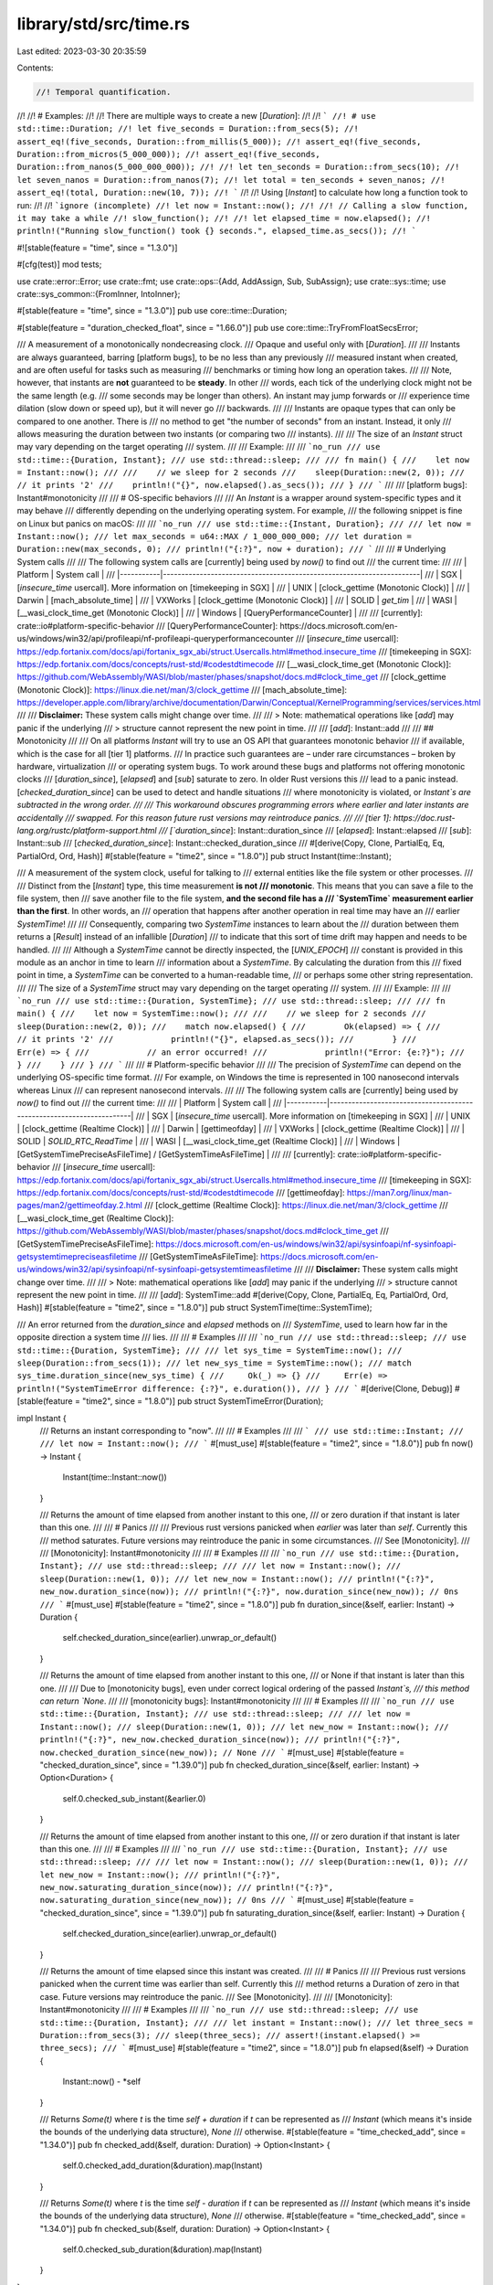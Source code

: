 library/std/src/time.rs
=======================

Last edited: 2023-03-30 20:35:59

Contents:

.. code-block:: rs

    //! Temporal quantification.
//!
//! # Examples:
//!
//! There are multiple ways to create a new [`Duration`]:
//!
//! ```
//! # use std::time::Duration;
//! let five_seconds = Duration::from_secs(5);
//! assert_eq!(five_seconds, Duration::from_millis(5_000));
//! assert_eq!(five_seconds, Duration::from_micros(5_000_000));
//! assert_eq!(five_seconds, Duration::from_nanos(5_000_000_000));
//!
//! let ten_seconds = Duration::from_secs(10);
//! let seven_nanos = Duration::from_nanos(7);
//! let total = ten_seconds + seven_nanos;
//! assert_eq!(total, Duration::new(10, 7));
//! ```
//!
//! Using [`Instant`] to calculate how long a function took to run:
//!
//! ```ignore (incomplete)
//! let now = Instant::now();
//!
//! // Calling a slow function, it may take a while
//! slow_function();
//!
//! let elapsed_time = now.elapsed();
//! println!("Running slow_function() took {} seconds.", elapsed_time.as_secs());
//! ```

#![stable(feature = "time", since = "1.3.0")]

#[cfg(test)]
mod tests;

use crate::error::Error;
use crate::fmt;
use crate::ops::{Add, AddAssign, Sub, SubAssign};
use crate::sys::time;
use crate::sys_common::{FromInner, IntoInner};

#[stable(feature = "time", since = "1.3.0")]
pub use core::time::Duration;

#[stable(feature = "duration_checked_float", since = "1.66.0")]
pub use core::time::TryFromFloatSecsError;

/// A measurement of a monotonically nondecreasing clock.
/// Opaque and useful only with [`Duration`].
///
/// Instants are always guaranteed, barring [platform bugs], to be no less than any previously
/// measured instant when created, and are often useful for tasks such as measuring
/// benchmarks or timing how long an operation takes.
///
/// Note, however, that instants are **not** guaranteed to be **steady**. In other
/// words, each tick of the underlying clock might not be the same length (e.g.
/// some seconds may be longer than others). An instant may jump forwards or
/// experience time dilation (slow down or speed up), but it will never go
/// backwards.
///
/// Instants are opaque types that can only be compared to one another. There is
/// no method to get "the number of seconds" from an instant. Instead, it only
/// allows measuring the duration between two instants (or comparing two
/// instants).
///
/// The size of an `Instant` struct may vary depending on the target operating
/// system.
///
/// Example:
///
/// ```no_run
/// use std::time::{Duration, Instant};
/// use std::thread::sleep;
///
/// fn main() {
///    let now = Instant::now();
///
///    // we sleep for 2 seconds
///    sleep(Duration::new(2, 0));
///    // it prints '2'
///    println!("{}", now.elapsed().as_secs());
/// }
/// ```
///
/// [platform bugs]: Instant#monotonicity
///
/// # OS-specific behaviors
///
/// An `Instant` is a wrapper around system-specific types and it may behave
/// differently depending on the underlying operating system. For example,
/// the following snippet is fine on Linux but panics on macOS:
///
/// ```no_run
/// use std::time::{Instant, Duration};
///
/// let now = Instant::now();
/// let max_seconds = u64::MAX / 1_000_000_000;
/// let duration = Duration::new(max_seconds, 0);
/// println!("{:?}", now + duration);
/// ```
///
/// # Underlying System calls
///
/// The following system calls are [currently] being used by `now()` to find out
/// the current time:
///
/// |  Platform |               System call                                            |
/// |-----------|----------------------------------------------------------------------|
/// | SGX       | [`insecure_time` usercall]. More information on [timekeeping in SGX] |
/// | UNIX      | [clock_gettime (Monotonic Clock)]                                    |
/// | Darwin    | [mach_absolute_time]                                                 |
/// | VXWorks   | [clock_gettime (Monotonic Clock)]                                    |
/// | SOLID     | `get_tim`                                                            |
/// | WASI      | [__wasi_clock_time_get (Monotonic Clock)]                            |
/// | Windows   | [QueryPerformanceCounter]                                            |
///
/// [currently]: crate::io#platform-specific-behavior
/// [QueryPerformanceCounter]: https://docs.microsoft.com/en-us/windows/win32/api/profileapi/nf-profileapi-queryperformancecounter
/// [`insecure_time` usercall]: https://edp.fortanix.com/docs/api/fortanix_sgx_abi/struct.Usercalls.html#method.insecure_time
/// [timekeeping in SGX]: https://edp.fortanix.com/docs/concepts/rust-std/#codestdtimecode
/// [__wasi_clock_time_get (Monotonic Clock)]: https://github.com/WebAssembly/WASI/blob/master/phases/snapshot/docs.md#clock_time_get
/// [clock_gettime (Monotonic Clock)]: https://linux.die.net/man/3/clock_gettime
/// [mach_absolute_time]: https://developer.apple.com/library/archive/documentation/Darwin/Conceptual/KernelProgramming/services/services.html
///
/// **Disclaimer:** These system calls might change over time.
///
/// > Note: mathematical operations like [`add`] may panic if the underlying
/// > structure cannot represent the new point in time.
///
/// [`add`]: Instant::add
///
/// ## Monotonicity
///
/// On all platforms `Instant` will try to use an OS API that guarantees monotonic behavior
/// if available, which is the case for all [tier 1] platforms.
/// In practice such guarantees are – under rare circumstances – broken by hardware, virtualization
/// or operating system bugs. To work around these bugs and platforms not offering monotonic clocks
/// [`duration_since`], [`elapsed`] and [`sub`] saturate to zero. In older Rust versions this
/// lead to a panic instead. [`checked_duration_since`] can be used to detect and handle situations
/// where monotonicity is violated, or `Instant`s are subtracted in the wrong order.
///
/// This workaround obscures programming errors where earlier and later instants are accidentally
/// swapped. For this reason future rust versions may reintroduce panics.
///
/// [tier 1]: https://doc.rust-lang.org/rustc/platform-support.html
/// [`duration_since`]: Instant::duration_since
/// [`elapsed`]: Instant::elapsed
/// [`sub`]: Instant::sub
/// [`checked_duration_since`]: Instant::checked_duration_since
///
#[derive(Copy, Clone, PartialEq, Eq, PartialOrd, Ord, Hash)]
#[stable(feature = "time2", since = "1.8.0")]
pub struct Instant(time::Instant);

/// A measurement of the system clock, useful for talking to
/// external entities like the file system or other processes.
///
/// Distinct from the [`Instant`] type, this time measurement **is not
/// monotonic**. This means that you can save a file to the file system, then
/// save another file to the file system, **and the second file has a
/// `SystemTime` measurement earlier than the first**. In other words, an
/// operation that happens after another operation in real time may have an
/// earlier `SystemTime`!
///
/// Consequently, comparing two `SystemTime` instances to learn about the
/// duration between them returns a [`Result`] instead of an infallible [`Duration`]
/// to indicate that this sort of time drift may happen and needs to be handled.
///
/// Although a `SystemTime` cannot be directly inspected, the [`UNIX_EPOCH`]
/// constant is provided in this module as an anchor in time to learn
/// information about a `SystemTime`. By calculating the duration from this
/// fixed point in time, a `SystemTime` can be converted to a human-readable time,
/// or perhaps some other string representation.
///
/// The size of a `SystemTime` struct may vary depending on the target operating
/// system.
///
/// Example:
///
/// ```no_run
/// use std::time::{Duration, SystemTime};
/// use std::thread::sleep;
///
/// fn main() {
///    let now = SystemTime::now();
///
///    // we sleep for 2 seconds
///    sleep(Duration::new(2, 0));
///    match now.elapsed() {
///        Ok(elapsed) => {
///            // it prints '2'
///            println!("{}", elapsed.as_secs());
///        }
///        Err(e) => {
///            // an error occurred!
///            println!("Error: {e:?}");
///        }
///    }
/// }
/// ```
///
/// # Platform-specific behavior
///
/// The precision of `SystemTime` can depend on the underlying OS-specific time format.
/// For example, on Windows the time is represented in 100 nanosecond intervals whereas Linux
/// can represent nanosecond intervals.
///
/// The following system calls are [currently] being used by `now()` to find out
/// the current time:
///
/// |  Platform |               System call                                            |
/// |-----------|----------------------------------------------------------------------|
/// | SGX       | [`insecure_time` usercall]. More information on [timekeeping in SGX] |
/// | UNIX      | [clock_gettime (Realtime Clock)]                                     |
/// | Darwin    | [gettimeofday]                                                       |
/// | VXWorks   | [clock_gettime (Realtime Clock)]                                     |
/// | SOLID     | `SOLID_RTC_ReadTime`                                                 |
/// | WASI      | [__wasi_clock_time_get (Realtime Clock)]                             |
/// | Windows   | [GetSystemTimePreciseAsFileTime] / [GetSystemTimeAsFileTime]         |
///
/// [currently]: crate::io#platform-specific-behavior
/// [`insecure_time` usercall]: https://edp.fortanix.com/docs/api/fortanix_sgx_abi/struct.Usercalls.html#method.insecure_time
/// [timekeeping in SGX]: https://edp.fortanix.com/docs/concepts/rust-std/#codestdtimecode
/// [gettimeofday]: https://man7.org/linux/man-pages/man2/gettimeofday.2.html
/// [clock_gettime (Realtime Clock)]: https://linux.die.net/man/3/clock_gettime
/// [__wasi_clock_time_get (Realtime Clock)]: https://github.com/WebAssembly/WASI/blob/master/phases/snapshot/docs.md#clock_time_get
/// [GetSystemTimePreciseAsFileTime]: https://docs.microsoft.com/en-us/windows/win32/api/sysinfoapi/nf-sysinfoapi-getsystemtimepreciseasfiletime
/// [GetSystemTimeAsFileTime]: https://docs.microsoft.com/en-us/windows/win32/api/sysinfoapi/nf-sysinfoapi-getsystemtimeasfiletime
///
/// **Disclaimer:** These system calls might change over time.
///
/// > Note: mathematical operations like [`add`] may panic if the underlying
/// > structure cannot represent the new point in time.
///
/// [`add`]: SystemTime::add
#[derive(Copy, Clone, PartialEq, Eq, PartialOrd, Ord, Hash)]
#[stable(feature = "time2", since = "1.8.0")]
pub struct SystemTime(time::SystemTime);

/// An error returned from the `duration_since` and `elapsed` methods on
/// `SystemTime`, used to learn how far in the opposite direction a system time
/// lies.
///
/// # Examples
///
/// ```no_run
/// use std::thread::sleep;
/// use std::time::{Duration, SystemTime};
///
/// let sys_time = SystemTime::now();
/// sleep(Duration::from_secs(1));
/// let new_sys_time = SystemTime::now();
/// match sys_time.duration_since(new_sys_time) {
///     Ok(_) => {}
///     Err(e) => println!("SystemTimeError difference: {:?}", e.duration()),
/// }
/// ```
#[derive(Clone, Debug)]
#[stable(feature = "time2", since = "1.8.0")]
pub struct SystemTimeError(Duration);

impl Instant {
    /// Returns an instant corresponding to "now".
    ///
    /// # Examples
    ///
    /// ```
    /// use std::time::Instant;
    ///
    /// let now = Instant::now();
    /// ```
    #[must_use]
    #[stable(feature = "time2", since = "1.8.0")]
    pub fn now() -> Instant {
        Instant(time::Instant::now())
    }

    /// Returns the amount of time elapsed from another instant to this one,
    /// or zero duration if that instant is later than this one.
    ///
    /// # Panics
    ///
    /// Previous rust versions panicked when `earlier` was later than `self`. Currently this
    /// method saturates. Future versions may reintroduce the panic in some circumstances.
    /// See [Monotonicity].
    ///
    /// [Monotonicity]: Instant#monotonicity
    ///
    /// # Examples
    ///
    /// ```no_run
    /// use std::time::{Duration, Instant};
    /// use std::thread::sleep;
    ///
    /// let now = Instant::now();
    /// sleep(Duration::new(1, 0));
    /// let new_now = Instant::now();
    /// println!("{:?}", new_now.duration_since(now));
    /// println!("{:?}", now.duration_since(new_now)); // 0ns
    /// ```
    #[must_use]
    #[stable(feature = "time2", since = "1.8.0")]
    pub fn duration_since(&self, earlier: Instant) -> Duration {
        self.checked_duration_since(earlier).unwrap_or_default()
    }

    /// Returns the amount of time elapsed from another instant to this one,
    /// or None if that instant is later than this one.
    ///
    /// Due to [monotonicity bugs], even under correct logical ordering of the passed `Instant`s,
    /// this method can return `None`.
    ///
    /// [monotonicity bugs]: Instant#monotonicity
    ///
    /// # Examples
    ///
    /// ```no_run
    /// use std::time::{Duration, Instant};
    /// use std::thread::sleep;
    ///
    /// let now = Instant::now();
    /// sleep(Duration::new(1, 0));
    /// let new_now = Instant::now();
    /// println!("{:?}", new_now.checked_duration_since(now));
    /// println!("{:?}", now.checked_duration_since(new_now)); // None
    /// ```
    #[must_use]
    #[stable(feature = "checked_duration_since", since = "1.39.0")]
    pub fn checked_duration_since(&self, earlier: Instant) -> Option<Duration> {
        self.0.checked_sub_instant(&earlier.0)
    }

    /// Returns the amount of time elapsed from another instant to this one,
    /// or zero duration if that instant is later than this one.
    ///
    /// # Examples
    ///
    /// ```no_run
    /// use std::time::{Duration, Instant};
    /// use std::thread::sleep;
    ///
    /// let now = Instant::now();
    /// sleep(Duration::new(1, 0));
    /// let new_now = Instant::now();
    /// println!("{:?}", new_now.saturating_duration_since(now));
    /// println!("{:?}", now.saturating_duration_since(new_now)); // 0ns
    /// ```
    #[must_use]
    #[stable(feature = "checked_duration_since", since = "1.39.0")]
    pub fn saturating_duration_since(&self, earlier: Instant) -> Duration {
        self.checked_duration_since(earlier).unwrap_or_default()
    }

    /// Returns the amount of time elapsed since this instant was created.
    ///
    /// # Panics
    ///
    /// Previous rust versions panicked when the current time was earlier than self. Currently this
    /// method returns a Duration of zero in that case. Future versions may reintroduce the panic.
    /// See [Monotonicity].
    ///
    /// [Monotonicity]: Instant#monotonicity
    ///
    /// # Examples
    ///
    /// ```no_run
    /// use std::thread::sleep;
    /// use std::time::{Duration, Instant};
    ///
    /// let instant = Instant::now();
    /// let three_secs = Duration::from_secs(3);
    /// sleep(three_secs);
    /// assert!(instant.elapsed() >= three_secs);
    /// ```
    #[must_use]
    #[stable(feature = "time2", since = "1.8.0")]
    pub fn elapsed(&self) -> Duration {
        Instant::now() - *self
    }

    /// Returns `Some(t)` where `t` is the time `self + duration` if `t` can be represented as
    /// `Instant` (which means it's inside the bounds of the underlying data structure), `None`
    /// otherwise.
    #[stable(feature = "time_checked_add", since = "1.34.0")]
    pub fn checked_add(&self, duration: Duration) -> Option<Instant> {
        self.0.checked_add_duration(&duration).map(Instant)
    }

    /// Returns `Some(t)` where `t` is the time `self - duration` if `t` can be represented as
    /// `Instant` (which means it's inside the bounds of the underlying data structure), `None`
    /// otherwise.
    #[stable(feature = "time_checked_add", since = "1.34.0")]
    pub fn checked_sub(&self, duration: Duration) -> Option<Instant> {
        self.0.checked_sub_duration(&duration).map(Instant)
    }
}

#[stable(feature = "time2", since = "1.8.0")]
impl Add<Duration> for Instant {
    type Output = Instant;

    /// # Panics
    ///
    /// This function may panic if the resulting point in time cannot be represented by the
    /// underlying data structure. See [`Instant::checked_add`] for a version without panic.
    fn add(self, other: Duration) -> Instant {
        self.checked_add(other).expect("overflow when adding duration to instant")
    }
}

#[stable(feature = "time_augmented_assignment", since = "1.9.0")]
impl AddAssign<Duration> for Instant {
    fn add_assign(&mut self, other: Duration) {
        *self = *self + other;
    }
}

#[stable(feature = "time2", since = "1.8.0")]
impl Sub<Duration> for Instant {
    type Output = Instant;

    fn sub(self, other: Duration) -> Instant {
        self.checked_sub(other).expect("overflow when subtracting duration from instant")
    }
}

#[stable(feature = "time_augmented_assignment", since = "1.9.0")]
impl SubAssign<Duration> for Instant {
    fn sub_assign(&mut self, other: Duration) {
        *self = *self - other;
    }
}

#[stable(feature = "time2", since = "1.8.0")]
impl Sub<Instant> for Instant {
    type Output = Duration;

    /// Returns the amount of time elapsed from another instant to this one,
    /// or zero duration if that instant is later than this one.
    ///
    /// # Panics
    ///
    /// Previous rust versions panicked when `other` was later than `self`. Currently this
    /// method saturates. Future versions may reintroduce the panic in some circumstances.
    /// See [Monotonicity].
    ///
    /// [Monotonicity]: Instant#monotonicity
    fn sub(self, other: Instant) -> Duration {
        self.duration_since(other)
    }
}

#[stable(feature = "time2", since = "1.8.0")]
impl fmt::Debug for Instant {
    fn fmt(&self, f: &mut fmt::Formatter<'_>) -> fmt::Result {
        self.0.fmt(f)
    }
}

impl SystemTime {
    /// An anchor in time which can be used to create new `SystemTime` instances or
    /// learn about where in time a `SystemTime` lies.
    ///
    /// This constant is defined to be "1970-01-01 00:00:00 UTC" on all systems with
    /// respect to the system clock. Using `duration_since` on an existing
    /// `SystemTime` instance can tell how far away from this point in time a
    /// measurement lies, and using `UNIX_EPOCH + duration` can be used to create a
    /// `SystemTime` instance to represent another fixed point in time.
    ///
    /// # Examples
    ///
    /// ```no_run
    /// use std::time::SystemTime;
    ///
    /// match SystemTime::now().duration_since(SystemTime::UNIX_EPOCH) {
    ///     Ok(n) => println!("1970-01-01 00:00:00 UTC was {} seconds ago!", n.as_secs()),
    ///     Err(_) => panic!("SystemTime before UNIX EPOCH!"),
    /// }
    /// ```
    #[stable(feature = "assoc_unix_epoch", since = "1.28.0")]
    pub const UNIX_EPOCH: SystemTime = UNIX_EPOCH;

    /// Returns the system time corresponding to "now".
    ///
    /// # Examples
    ///
    /// ```
    /// use std::time::SystemTime;
    ///
    /// let sys_time = SystemTime::now();
    /// ```
    #[must_use]
    #[stable(feature = "time2", since = "1.8.0")]
    pub fn now() -> SystemTime {
        SystemTime(time::SystemTime::now())
    }

    /// Returns the amount of time elapsed from an earlier point in time.
    ///
    /// This function may fail because measurements taken earlier are not
    /// guaranteed to always be before later measurements (due to anomalies such
    /// as the system clock being adjusted either forwards or backwards).
    /// [`Instant`] can be used to measure elapsed time without this risk of failure.
    ///
    /// If successful, <code>[Ok]\([Duration])</code> is returned where the duration represents
    /// the amount of time elapsed from the specified measurement to this one.
    ///
    /// Returns an [`Err`] if `earlier` is later than `self`, and the error
    /// contains how far from `self` the time is.
    ///
    /// # Examples
    ///
    /// ```no_run
    /// use std::time::SystemTime;
    ///
    /// let sys_time = SystemTime::now();
    /// let new_sys_time = SystemTime::now();
    /// let difference = new_sys_time.duration_since(sys_time)
    ///     .expect("Clock may have gone backwards");
    /// println!("{difference:?}");
    /// ```
    #[stable(feature = "time2", since = "1.8.0")]
    pub fn duration_since(&self, earlier: SystemTime) -> Result<Duration, SystemTimeError> {
        self.0.sub_time(&earlier.0).map_err(SystemTimeError)
    }

    /// Returns the difference between the clock time when this
    /// system time was created, and the current clock time.
    ///
    /// This function may fail as the underlying system clock is susceptible to
    /// drift and updates (e.g., the system clock could go backwards), so this
    /// function might not always succeed. If successful, <code>[Ok]\([Duration])</code> is
    /// returned where the duration represents the amount of time elapsed from
    /// this time measurement to the current time.
    ///
    /// To measure elapsed time reliably, use [`Instant`] instead.
    ///
    /// Returns an [`Err`] if `self` is later than the current system time, and
    /// the error contains how far from the current system time `self` is.
    ///
    /// # Examples
    ///
    /// ```no_run
    /// use std::thread::sleep;
    /// use std::time::{Duration, SystemTime};
    ///
    /// let sys_time = SystemTime::now();
    /// let one_sec = Duration::from_secs(1);
    /// sleep(one_sec);
    /// assert!(sys_time.elapsed().unwrap() >= one_sec);
    /// ```
    #[stable(feature = "time2", since = "1.8.0")]
    pub fn elapsed(&self) -> Result<Duration, SystemTimeError> {
        SystemTime::now().duration_since(*self)
    }

    /// Returns `Some(t)` where `t` is the time `self + duration` if `t` can be represented as
    /// `SystemTime` (which means it's inside the bounds of the underlying data structure), `None`
    /// otherwise.
    #[stable(feature = "time_checked_add", since = "1.34.0")]
    pub fn checked_add(&self, duration: Duration) -> Option<SystemTime> {
        self.0.checked_add_duration(&duration).map(SystemTime)
    }

    /// Returns `Some(t)` where `t` is the time `self - duration` if `t` can be represented as
    /// `SystemTime` (which means it's inside the bounds of the underlying data structure), `None`
    /// otherwise.
    #[stable(feature = "time_checked_add", since = "1.34.0")]
    pub fn checked_sub(&self, duration: Duration) -> Option<SystemTime> {
        self.0.checked_sub_duration(&duration).map(SystemTime)
    }
}

#[stable(feature = "time2", since = "1.8.0")]
impl Add<Duration> for SystemTime {
    type Output = SystemTime;

    /// # Panics
    ///
    /// This function may panic if the resulting point in time cannot be represented by the
    /// underlying data structure. See [`SystemTime::checked_add`] for a version without panic.
    fn add(self, dur: Duration) -> SystemTime {
        self.checked_add(dur).expect("overflow when adding duration to instant")
    }
}

#[stable(feature = "time_augmented_assignment", since = "1.9.0")]
impl AddAssign<Duration> for SystemTime {
    fn add_assign(&mut self, other: Duration) {
        *self = *self + other;
    }
}

#[stable(feature = "time2", since = "1.8.0")]
impl Sub<Duration> for SystemTime {
    type Output = SystemTime;

    fn sub(self, dur: Duration) -> SystemTime {
        self.checked_sub(dur).expect("overflow when subtracting duration from instant")
    }
}

#[stable(feature = "time_augmented_assignment", since = "1.9.0")]
impl SubAssign<Duration> for SystemTime {
    fn sub_assign(&mut self, other: Duration) {
        *self = *self - other;
    }
}

#[stable(feature = "time2", since = "1.8.0")]
impl fmt::Debug for SystemTime {
    fn fmt(&self, f: &mut fmt::Formatter<'_>) -> fmt::Result {
        self.0.fmt(f)
    }
}

/// An anchor in time which can be used to create new `SystemTime` instances or
/// learn about where in time a `SystemTime` lies.
///
/// This constant is defined to be "1970-01-01 00:00:00 UTC" on all systems with
/// respect to the system clock. Using `duration_since` on an existing
/// [`SystemTime`] instance can tell how far away from this point in time a
/// measurement lies, and using `UNIX_EPOCH + duration` can be used to create a
/// [`SystemTime`] instance to represent another fixed point in time.
///
/// # Examples
///
/// ```no_run
/// use std::time::{SystemTime, UNIX_EPOCH};
///
/// match SystemTime::now().duration_since(UNIX_EPOCH) {
///     Ok(n) => println!("1970-01-01 00:00:00 UTC was {} seconds ago!", n.as_secs()),
///     Err(_) => panic!("SystemTime before UNIX EPOCH!"),
/// }
/// ```
#[stable(feature = "time2", since = "1.8.0")]
pub const UNIX_EPOCH: SystemTime = SystemTime(time::UNIX_EPOCH);

impl SystemTimeError {
    /// Returns the positive duration which represents how far forward the
    /// second system time was from the first.
    ///
    /// A `SystemTimeError` is returned from the [`SystemTime::duration_since`]
    /// and [`SystemTime::elapsed`] methods whenever the second system time
    /// represents a point later in time than the `self` of the method call.
    ///
    /// # Examples
    ///
    /// ```no_run
    /// use std::thread::sleep;
    /// use std::time::{Duration, SystemTime};
    ///
    /// let sys_time = SystemTime::now();
    /// sleep(Duration::from_secs(1));
    /// let new_sys_time = SystemTime::now();
    /// match sys_time.duration_since(new_sys_time) {
    ///     Ok(_) => {}
    ///     Err(e) => println!("SystemTimeError difference: {:?}", e.duration()),
    /// }
    /// ```
    #[must_use]
    #[stable(feature = "time2", since = "1.8.0")]
    pub fn duration(&self) -> Duration {
        self.0
    }
}

#[stable(feature = "time2", since = "1.8.0")]
impl Error for SystemTimeError {
    #[allow(deprecated)]
    fn description(&self) -> &str {
        "other time was not earlier than self"
    }
}

#[stable(feature = "time2", since = "1.8.0")]
impl fmt::Display for SystemTimeError {
    fn fmt(&self, f: &mut fmt::Formatter<'_>) -> fmt::Result {
        write!(f, "second time provided was later than self")
    }
}

impl FromInner<time::SystemTime> for SystemTime {
    fn from_inner(time: time::SystemTime) -> SystemTime {
        SystemTime(time)
    }
}

impl IntoInner<time::SystemTime> for SystemTime {
    fn into_inner(self) -> time::SystemTime {
        self.0
    }
}


